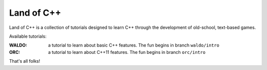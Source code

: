 ===========
Land of C++
===========

Land of C++ is a collection of tutorials designed to learn C++ through the
development of old-school, text-based games.

Available tutorials:

:WALDO: a tutorial to learn about basic C++ features. The fun begins in branch
        ``waldo/intro``

:ORC: a tutorial to learn about C++11 features. The fun begins in branch
      ``orc/intro``


That's all folks!
